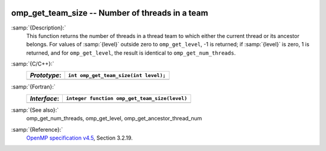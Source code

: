   .. _omp_get_team_size:

omp_get_team_size -- Number of threads in a team
************************************************

:samp:`{Description}:`
  This function returns the number of threads in a thread team to which
  either the current thread or its ancestor belongs.  For values of :samp:`{level}`
  outside zero to ``omp_get_level``, -1 is returned; if :samp:`{level}` is zero,
  1 is returned, and for ``omp_get_level``, the result is identical
  to ``omp_get_num_threads``.

:samp:`{C/C++}:`
  ============  =====================================
  *Prototype*:  ``int omp_get_team_size(int level);``
  ============  =====================================
  ============  =====================================

:samp:`{Fortran}:`
  ============  =============================================
  *Interface*:  ``integer function omp_get_team_size(level)``
  ============  =============================================
                ``integer level``
  ============  =============================================

:samp:`{See also}:`
  omp_get_num_threads, omp_get_level, omp_get_ancestor_thread_num

:samp:`{Reference}:`
  `OpenMP specification v4.5 <https://www.openmp.org>`_, Section 3.2.19.


